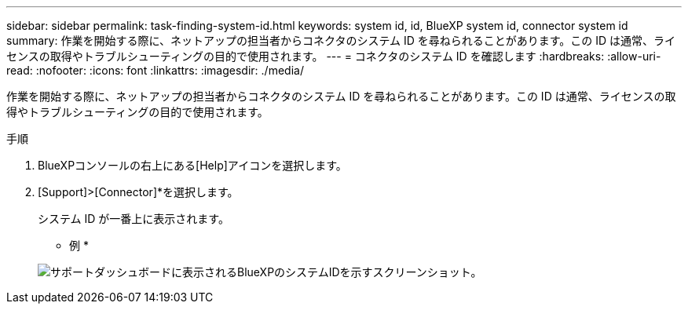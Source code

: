 ---
sidebar: sidebar 
permalink: task-finding-system-id.html 
keywords: system id, id, BlueXP system id, connector system id 
summary: 作業を開始する際に、ネットアップの担当者からコネクタのシステム ID を尋ねられることがあります。この ID は通常、ライセンスの取得やトラブルシューティングの目的で使用されます。 
---
= コネクタのシステム ID を確認します
:hardbreaks:
:allow-uri-read: 
:nofooter: 
:icons: font
:linkattrs: 
:imagesdir: ./media/


[role="lead"]
作業を開始する際に、ネットアップの担当者からコネクタのシステム ID を尋ねられることがあります。この ID は通常、ライセンスの取得やトラブルシューティングの目的で使用されます。

.手順
. BlueXPコンソールの右上にある[Help]アイコンを選択します。
. [Support]>[Connector]*を選択します。
+
システム ID が一番上に表示されます。

+
* 例 *

+
image:screenshot_system_id.gif["サポートダッシュボードに表示されるBlueXPのシステムIDを示すスクリーンショット。"]


